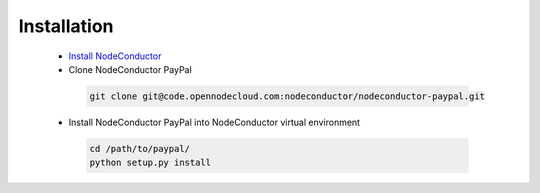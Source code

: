 Installation
------------

 * `Install NodeConductor <http://nodeconductor.readthedocs.org/en/latest/guide/intro.html#installation-from-source>`_
 * Clone NodeConductor PayPal

  .. code-block:: bash

    git clone git@code.opennodecloud.com:nodeconductor/nodeconductor-paypal.git

 * Install NodeConductor PayPal into NodeConductor virtual environment

  .. code-block:: bash

    cd /path/to/paypal/
    python setup.py install

